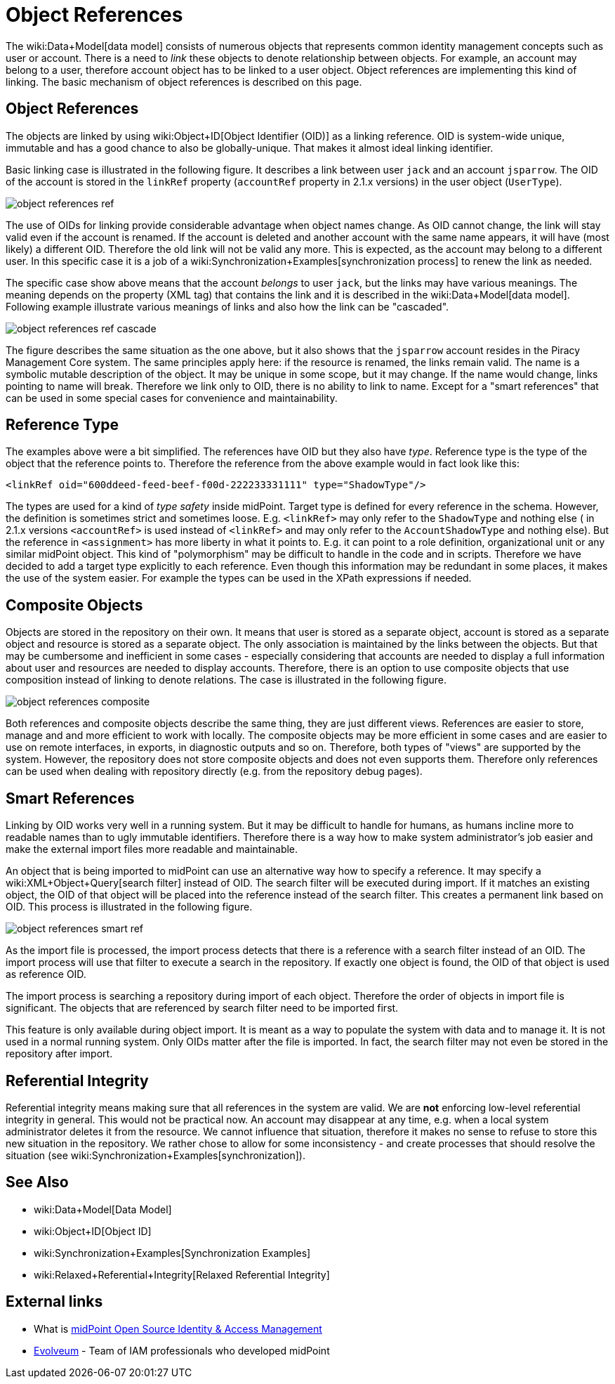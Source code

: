 = Object References
:page-wiki-name: Object References
:page-upkeep-status: yellow

The wiki:Data+Model[data model] consists of numerous objects that represents common identity management concepts such as user or account.
There is a need to _link_ these objects to denote relationship between objects.
For example, an account may belong to a user, therefore account object has to be linked to a user object.
Object references are implementing this kind of linking.
The basic mechanism of object references is described on this page.


== Object References

The objects are linked by using wiki:Object+ID[Object Identifier (OID)] as a linking reference.
OID is system-wide unique, immutable and has a good chance to also be globally-unique.
That makes it almost ideal linking identifier.

Basic linking case is illustrated in the following figure.
It describes a link between user `jack` and an account `jsparrow`. The OID of the account is stored in the  `linkRef` property  (`accountRef` property in 2.1.x versions) in the user object (`UserType`).

image::object-references-ref.png[]



The use of OIDs for linking provide considerable advantage when object names change.
As OID cannot change, the link will stay valid even if the account is renamed.
If the account is deleted and another account with the same name appears, it will have (most likely) a different OID.
Therefore the old link will not be valid any more.
This is expected, as the account may belong to a different user.
In this specific case it is a job of a wiki:Synchronization+Examples[synchronization process] to renew the link as needed.

The specific case show above means that the account _belongs_ to user `jack`, but the links may have various meanings.
The meaning depends on the property (XML tag) that contains the link and it is described in the wiki:Data+Model[data model]. Following example illustrate various meanings of links and also how the link can be "cascaded".

image::object-references-ref-cascade.png[]



The figure describes the same situation as the one above, but it also shows that the `jsparrow` account resides in the Piracy Management Core system.
The same principles apply here: if the resource is renamed, the links remain valid.
The name is a symbolic mutable description of the object.
It may be unique in some scope, but it may change.
If the name would change, links pointing to name will break.
Therefore we link only to OID, there is no ability to link to name.
Except for a "smart references" that can be used in some special cases for convenience and maintainability.


== Reference Type

The examples above were a bit simplified.
The references have OID but they also have _type_. Reference type is the type of the object that the reference points to.
Therefore the reference from the above example would in fact look like this:

[source,xml]
----
<linkRef oid="600ddeed-feed-beef-f00d-222233331111" type="ShadowType"/>

----

The types are used for a kind of _type safety_ inside midPoint.
Target type is defined for every reference in the schema.
However, the definition is sometimes strict and sometimes loose.
E.g. `<linkRef>` may only refer to the `ShadowType` and nothing else  ( in 2.1.x versions `<accountRef>` is used instead of `<linkRef>` and may only refer to the `AccountShadowType` and nothing else).
But the reference in `<assignment>` has more liberty in what it points to.
E.g. it can point to a role definition, organizational unit or any similar midPoint object.
This kind of "polymorphism" may be difficult to handle in the code and in scripts.
Therefore we have decided to add a target type explicitly to each reference.
Even though this information may be redundant in some places, it makes the use of the system easier.
For example the types can be used in the XPath expressions if needed.


== Composite Objects

Objects are stored in the repository on their own.
It means that user is stored as a separate object, account is stored as a separate object and resource is stored as a separate object.
The only association is maintained by the links between the objects.
But that may be cumbersome and inefficient in some cases - especially considering that accounts are needed to display a full information about user and resources are needed to display accounts.
Therefore, there is an option to use composite objects that use composition instead of linking to denote relations.
The case is illustrated in the following figure.

image::object-references-composite.png[]



Both references and composite objects describe the same thing, they are just different views.
References are easier to store, manage and and more efficient to work with locally.
The composite objects may be more efficient in some cases and are easier to use on remote interfaces, in exports, in diagnostic outputs and so on.
Therefore, both types of "views" are supported by the system.
However, the repository does not store composite objects and does not even supports them.
Therefore only references can be used when dealing with repository directly (e.g. from the repository debug pages).


== Smart References

Linking by OID works very well in a running system.
But it may be difficult to handle for humans, as humans incline more to readable names than to ugly immutable identifiers.
Therefore there is a way how to make system administrator's job easier and make the external import files more readable and maintainable.

An object that is being imported to midPoint can use an alternative way how to specify a reference.
It may specify a wiki:XML+Object+Query[search filter] instead of OID.
The search filter will be executed during import.
If it matches an existing object, the OID of that object will be placed into the reference instead of the search filter.
This creates a permanent link based on OID.
This process is illustrated in the following figure.

image::object-references-smart-ref.png[]



As the import file is processed, the import process detects that there is a reference with a search filter instead of an OID.
The import process will use that filter to execute a search in the repository.
If exactly one object is found, the OID of that object is used as reference OID.

The import process is searching a repository during import of each object.
Therefore the order of objects in import file is significant.
The objects that are referenced by search filter need to be imported first.

This feature is only available during object import.
It is meant as a way to populate the system with data and to manage it.
It is not used in a normal running system.
Only OIDs matter after the file is imported.
In fact, the search filter may not even be stored in the repository after import.


== Referential Integrity

Referential integrity means making sure that all references in the system are valid.
We are *not* enforcing low-level referential integrity in general.
This would not be practical now.
An account may disappear at any time, e.g. when a local system administrator deletes it from the resource.
We cannot influence that situation, therefore it makes no sense to refuse to store this new situation in the repository.
We rather chose to allow for some inconsistency - and create processes that should resolve the situation (see wiki:Synchronization+Examples[synchronization]).


== See Also

* wiki:Data+Model[Data Model]

* wiki:Object+ID[Object ID]

* wiki:Synchronization+Examples[Synchronization Examples]

* wiki:Relaxed+Referential+Integrity[Relaxed Referential Integrity]


== External links

* What is link:https://evolveum.com/midpoint/[midPoint Open Source Identity & Access Management]

* link:https://evolveum.com/[Evolveum] - Team of IAM professionals who developed midPoint

